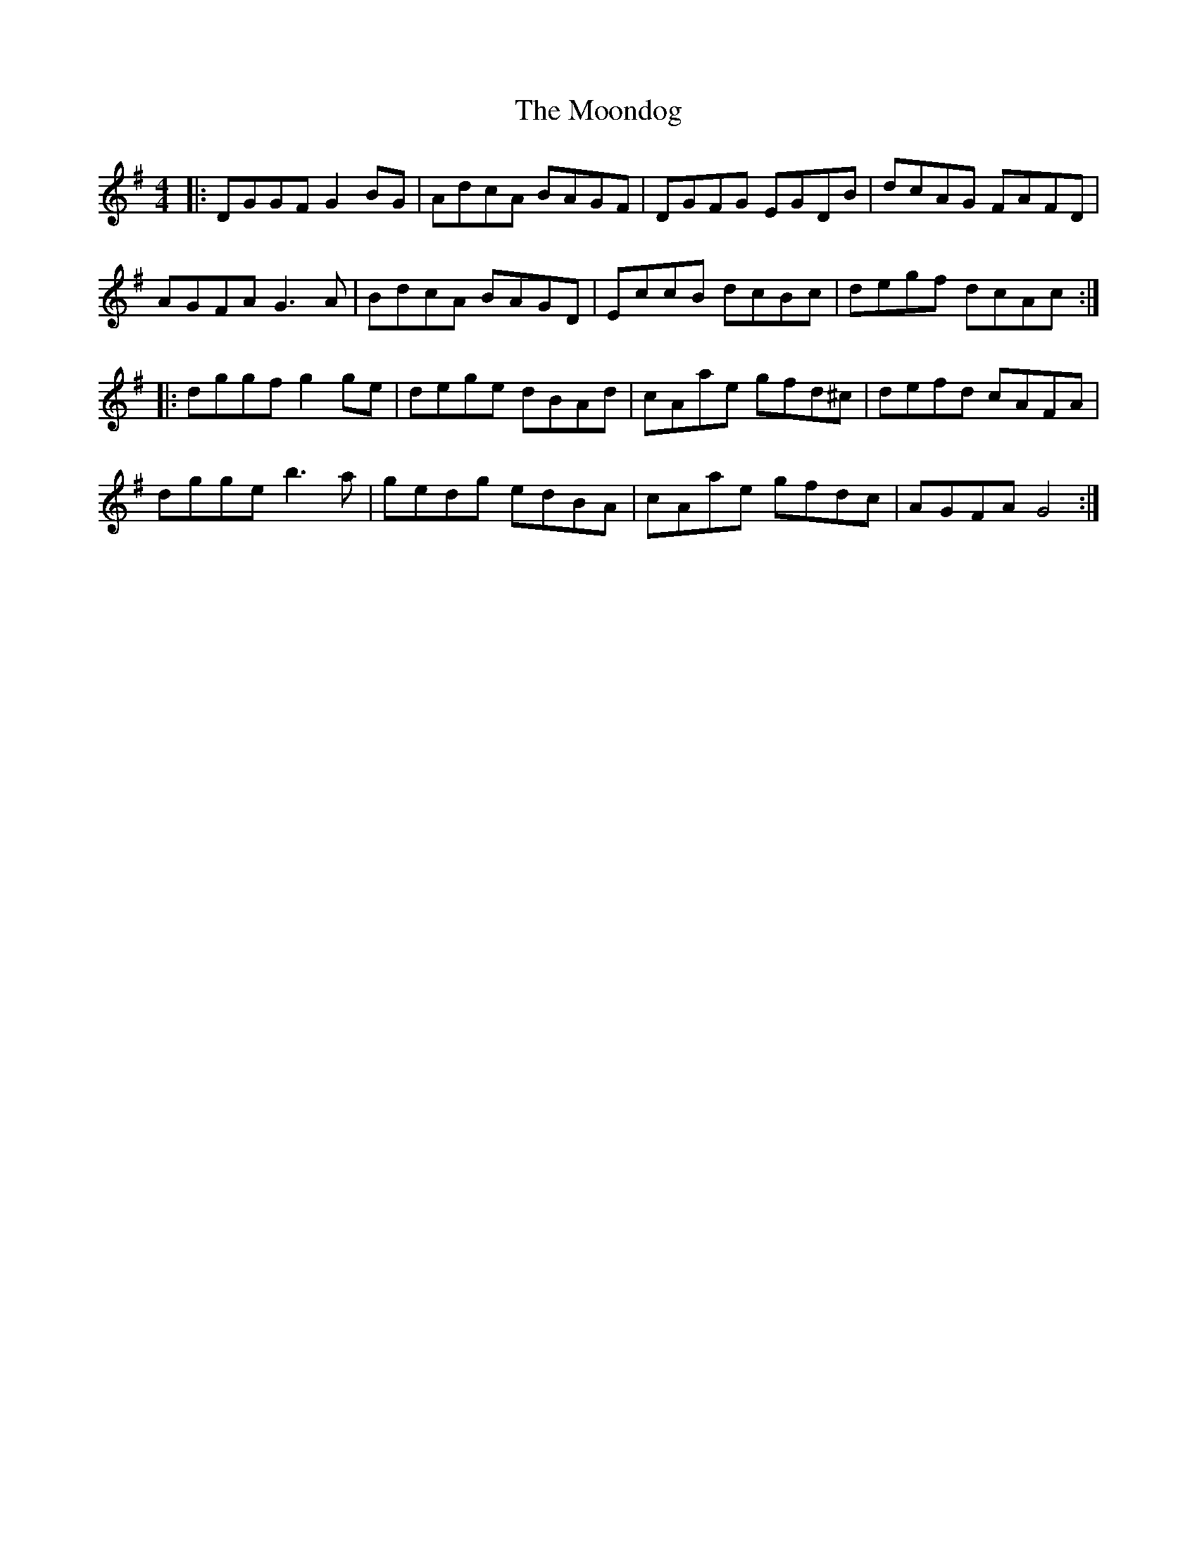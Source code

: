 X: 27635
T: Moondog, The
R: reel
M: 4/4
K: Gmajor
|:DGGF G2BG|AdcA BAGF|DGFG EGDB|dcAG FAFD|
AGFA G3A|BdcA BAGD|EccB dcBc|degf dcAc:|
|:dggf g2ge|dege dBAd|cAae gfd^c|defd cAFA|
dgge b3a|gedg edBA|cAae gfdc|AGFA G4:|

